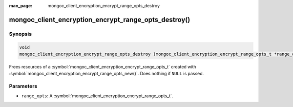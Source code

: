 :man_page: mongoc_client_encryption_encrypt_range_opts_destroy

mongoc_client_encryption_encrypt_range_opts_destroy()
=====================================================

Synopsis
--------

.. code-block:: c

  void
  mongoc_client_encryption_encrypt_range_opts_destroy (mongoc_client_encryption_encrypt_range_opts_t *range_opts);

.. versionadded:: 1.24.0
    
Frees resources of a :symbol:`mongoc_client_encryption_encrypt_range_opts_t` created with :symbol:`mongoc_client_encryption_encrypt_range_opts_new()`. Does nothing if ``NULL`` is passed.

Parameters
----------

* ``range_opts``: A :symbol:`mongoc_client_encryption_encrypt_range_opts_t`.

.. seealso::
    | :symbol:`mongoc_client_encryption_encrypt_range_opts_t`
